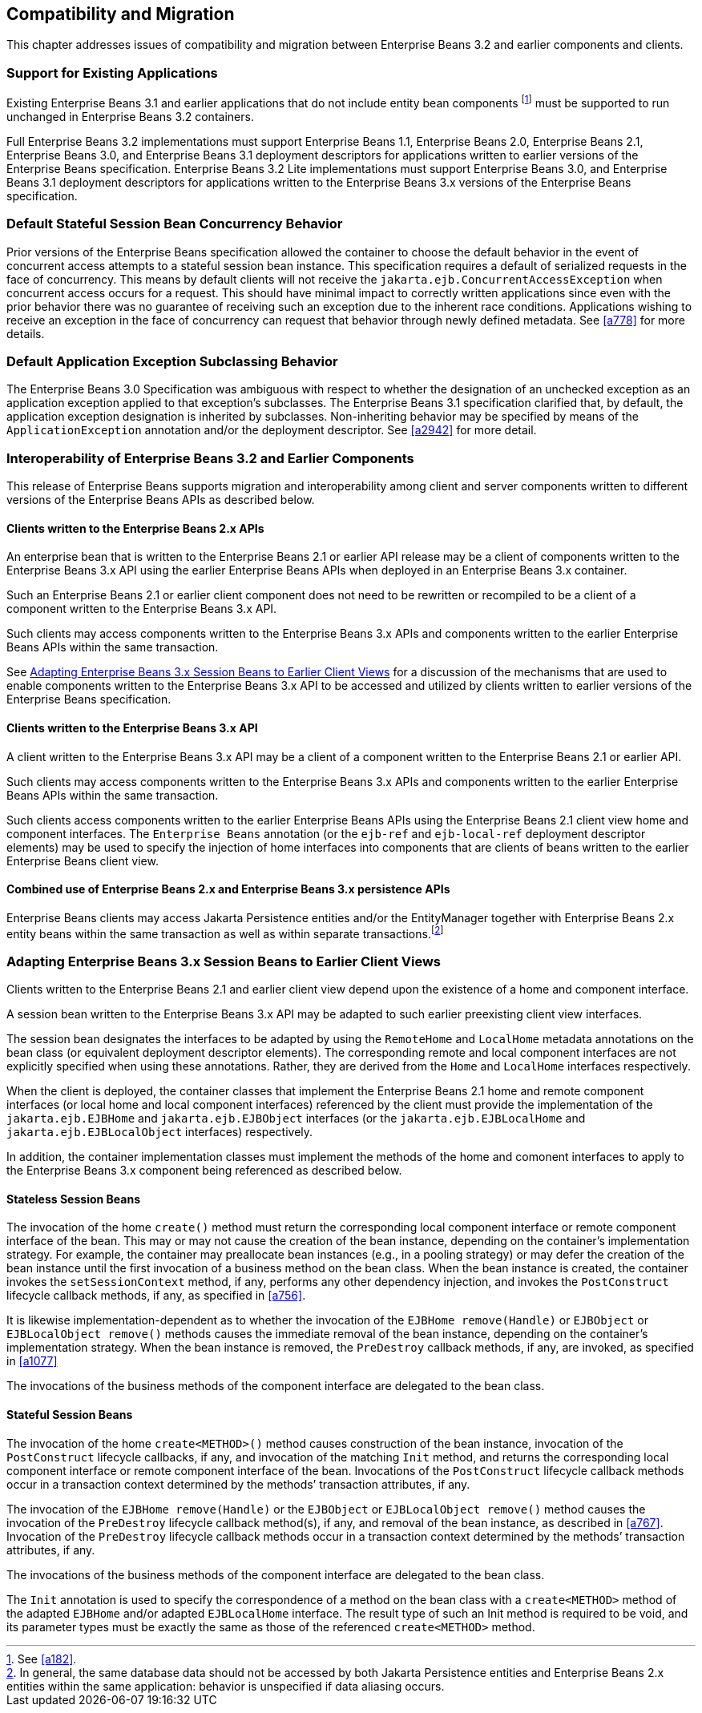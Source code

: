 [[a9694]]
== Compatibility and Migration

This chapter addresses issues of
compatibility and migration between Enterprise Beans 3.2 and earlier components and
clients.

[[a9696]]
=== Support for Existing Applications

Existing Enterprise Beans 3.1 and earlier applications that do not
include entity bean components footnote:a10344[See <<a182>>.] must be
supported to run unchanged in Enterprise Beans 3.2 containers.

Full Enterprise Beans 3.2 implementations must support Enterprise Beans
1.1, Enterprise Beans 2.0, Enterprise Beans 2.1, Enterprise Beans 3.0, and Enterprise Beans 3.1 deployment descriptors for
applications written to earlier versions of the Enterprise Beans
specification. Enterprise Beans 3.2 Lite implementations must support Enterprise Beans 3.0, and
Enterprise Beans 3.1 deployment descriptors for applications written to the Enterprise Beans 3.x
versions of the Enterprise Beans specification.

=== Default Stateful Session Bean Concurrency Behavior

Prior versions of the Enterprise Beans specification
allowed the container to choose the default behavior in the event of
concurrent access attempts to a stateful session bean instance. This
specification requires a default of serialized requests in the face of
concurrency. This means by default clients will not receive the
`jakarta.ejb.ConcurrentAccessException` when concurrent access occurs for a
request. This should have minimal impact to correctly written
applications since even with the prior behavior there was no guarantee
of receiving such an exception due to the inherent race conditions.
Applications wishing to receive an exception in the face of concurrency
can request that behavior through newly defined metadata. See <<a778>> for
more details.

=== Default Application Exception Subclassing Behavior

The Enterprise Beans 3.0 Specification was ambiguous with
respect to whether the designation of an unchecked exception as an
application exception applied to that exception’s subclasses. The Enterprise Beans
3.1 specification clarified that, by default, the application exception
designation is inherited by subclasses. Non-inheriting behavior may be
specified by means of the `ApplicationException` annotation and/or the
deployment descriptor. See <<a2942>> for more detail.

=== Interoperability of Enterprise Beans 3.2 and Earlier Components

This release of Enterprise Beans supports
migration and interoperability among client and server components
written to different versions of the Enterprise Beans APIs as described below.

==== Clients written to the Enterprise Beans 2.x APIs

An enterprise bean that is written to the Enterprise Beans
2.1 or earlier API release may be a client of components written to the
Enterprise Beans 3.x API using the earlier Enterprise Beans APIs when deployed in an Enterprise Beans 3.x
container.

Such an Enterprise Beans 2.1 or earlier client component
does not need to be rewritten or recompiled to be a client of a
component written to the Enterprise Beans 3.x API.

Such clients may access components written to
the Enterprise Beans 3.x APIs and components written to the earlier Enterprise Beans APIs within
the same transaction.

See <<a9716>> for a discussion of the
mechanisms that are used to enable components written to the Enterprise Beans 3.x API
to be accessed and utilized by clients written to earlier versions of
the Enterprise Beans specification.

==== Clients written to the Enterprise Beans 3.x API

A client written to the Enterprise Beans 3.x API may be a
client of a component written to the Enterprise Beans 2.1 or earlier API.

Such clients may access components written to
the Enterprise Beans 3.x APIs and components written to the earlier Enterprise Beans APIs within
the same transaction.

Such clients access components written to the
earlier Enterprise Beans APIs using the Enterprise Beans 2.1 client view home and component
interfaces. The `Enterprise Beans` annotation (or the `ejb-ref` and `ejb-local-ref`
deployment descriptor elements) may be used to specify the injection of
home interfaces into components that are clients of beans written to the
earlier Enterprise Beans client view.

==== Combined use of Enterprise Beans 2.x and Enterprise Beans 3.x persistence APIs

Enterprise Beans clients may access Jakarta
Persistence entities and/or the EntityManager together with Enterprise Beans 2.x
entity beans within the same transaction as well as within separate
transactions.footnote:a10345[In general, the same database data should 
not be accessed by both Jakarta Persistence entities and Enterprise Beans 2.x entities 
within the same application: behavior is unspecified if data aliasing 
occurs.]

[[a9716]]
=== Adapting Enterprise Beans 3.x Session Beans to Earlier Client Views

Clients written to the Enterprise Beans 2.1 and earlier
client view depend upon the existence of a home and component interface.

A session bean written to the Enterprise Beans 3.x API may
be adapted to such earlier preexisting client view interfaces.

The session bean designates the interfaces to
be adapted by using the `RemoteHome` and `LocalHome` metadata annotations on
the bean class (or equivalent deployment descriptor elements). The
corresponding remote and local component interfaces are not explicitly
specified when using these annotations. Rather, they are derived from
the `Home` and `LocalHome` interfaces respectively.

When the client is deployed, the container
classes that implement the Enterprise Beans 2.1 home and remote component interfaces
(or local home and local component interfaces) referenced by the client
must provide the implementation of the `jakarta.ejb.EJBHome` and
`jakarta.ejb.EJBObject` interfaces (or the `jakarta.ejb.EJBLocalHome` and
`jakarta.ejb.EJBLocalObject` interfaces) respectively.

In addition, the container implementation
classes must implement the methods of the home and comonent interfaces
to apply to the Enterprise Beans 3.x component being referenced as described below.

==== Stateless Session Beans

The invocation of the home `create()` method
must return the corresponding local component interface or remote
component interface of the bean. This may or may not cause the creation
of the bean instance, depending on the container’s implementation
strategy. For example, the container may preallocate bean instances
(e.g., in a pooling strategy) or may defer the creation of the bean
instance until the first invocation of a business method on the bean
class. When the bean instance is created, the container invokes the
`setSessionContext` method, if any, performs any other dependency
injection, and invokes the `PostConstruct` lifecycle callback methods, if
any, as specified in <<a756>>.

It is likewise
implementation-dependent as to whether the invocation of the `EJBHome
remove(Handle)` or `EJBObject` or `EJBLocalObject remove()` methods causes
the immediate removal of the bean instance, depending on the container’s
implementation strategy. When the bean instance is removed, the
`PreDestroy` callback methods, if any, are invoked, as specified in
<<a1077>>

The invocations of the business methods of
the component interface are delegated to the bean class.

[[a9726]]
==== Stateful Session Beans

The invocation of the home `create<METHOD>()`
method causes construction of the bean instance, invocation of the
`PostConstruct` lifecycle callbacks, if any, and invocation of the
matching `Init` method, and returns the corresponding local component
interface or remote component interface of the bean. Invocations of the
`PostConstruct` lifecycle callback methods occur in a transaction context
determined by the methods’ transaction attributes, if any.

The invocation of the `EJBHome remove(Handle)`
or the `EJBObject` or `EJBLocalObject remove()` method causes the invocation
of the `PreDestroy` lifecycle callback method(s), if any, and removal of
the bean instance, as described in <<a767>>.
Invocation of the `PreDestroy` lifecycle callback methods occur in a
transaction context determined by the methods’ transaction attributes,
if any.

The invocations of the business methods of
the component interface are delegated to the bean class.

The `Init` annotation is used to specify the
correspondence of a method on the bean class with a `create<METHOD>`
method of the adapted `EJBHome` and/or adapted `EJBLocalHome` interface. The
result type of such an Init method is required to be void, and its
parameter types must be exactly the same as those of the referenced
`create<METHOD>` method.
